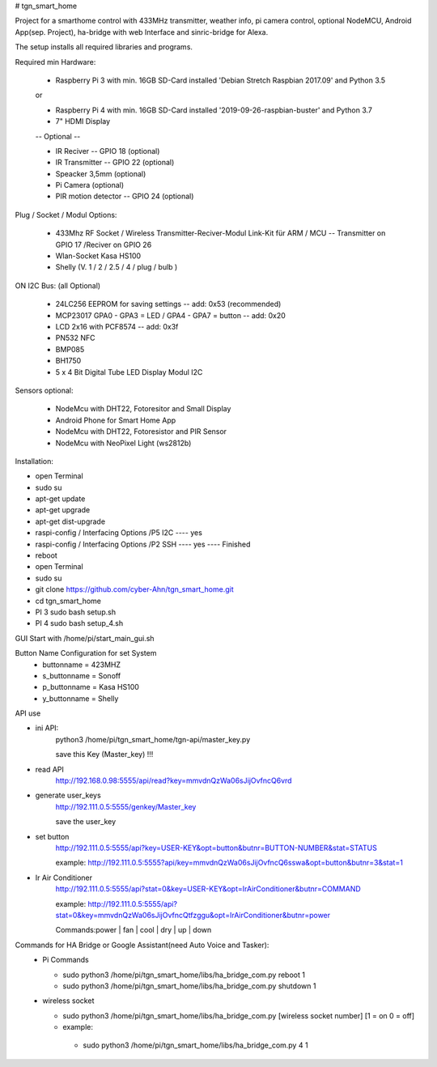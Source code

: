 # tgn_smart_home

|Build Status|  |Python versions|

Project for a smarthome control with 433MHz transmitter, weather info, pi camera control, optional NodeMCU, Android App(sep. Project),
ha-bridge with web Interface and sinric-bridge for Alexa.

The setup installs all required libraries and programs.

Required min Hardware:

 * Raspberry Pi 3 with min. 16GB SD-Card installed 'Debian Stretch Raspbian 2017.09' and Python 3.5
 or
 
 * Raspberry Pi 4 with min. 16GB SD-Card installed '2019-09-26-raspbian-buster' and Python 3.7
 * 7" HDMI Display 
 -- Optional --
 
 * IR Reciver -- GPIO 18 (optional)
 * IR Transmitter -- GPIO 22 (optional)
 * Speacker 3,5mm (optional)
 * Pi Camera (optional)
 * PIR motion detector -- GPIO 24 (optional)

Plug / Socket / Modul Options:

 * 433Mhz RF Socket / Wireless Transmitter-Reciver-Modul Link-Kit für ARM / MCU -- Transmitter on GPIO 17 /Reciver on GPIO 26
 * Wlan-Socket Kasa HS100
 * Shelly (V. 1 / 2 / 2.5 / 4 / plug / bulb )

ON I2C Bus: (all Optional)
 
 * 24LC256 EEPROM for saving settings -- add: 0x53 (recommended) 
 * MCP23017 GPA0 - GPA3 = LED / GPA4 - GPA7 = button -- add: 0x20
 * LCD 2x16 with PCF8574 -- add: 0x3f
 * PN532 NFC
 * BMP085
 * BH1750
 * 5 x 4 Bit Digital Tube LED Display Modul I2C
  
Sensors optional:
   
   * NodeMcu with DHT22, Fotoresitor and Small Display
   * Android Phone for Smart Home App
   * NodeMcu with DHT22, Fotoresistor and PIR Sensor
   * NodeMcu with NeoPixel Light (ws2812b)
   
Installation:

* open Terminal
* sudo su
* apt-get update
* apt-get upgrade
* apt-get dist-upgrade
* raspi-config / Interfacing Options /P5 I2C  ---- yes
* raspi-config / Interfacing Options /P2 SSH  ---- yes  ---- Finished
* reboot
* open Terminal
* sudo su
* git clone https://github.com/cyber-Ahn/tgn_smart_home.git
* cd tgn_smart_home
* PI 3 sudo bash setup.sh
* PI 4 sudo bash setup_4.sh

GUI Start with /home/pi/start_main_gui.sh

Button Name Configuration for set System
 * buttonname   = 423MHZ
 * s_buttonname = Sonoff
 * p_buttonname = Kasa HS100
 * y_buttonname = Shelly

API use

* ini API: 
    python3 /home/pi/tgn_smart_home/tgn-api/master_key.py

    save this Key (Master_key) !!!

* read API
    http://192.168.0.98:5555/api/read?key=mmvdnQzWa06sJijOvfncQ6vrd

* generate user_keys
    http://192.111.0.5:5555/genkey/Master_key

    save the user_key

* set button
    http://192.111.0.5:5555/api?key=USER-KEY&opt=button&butnr=BUTTON-NUMBER&stat=STATUS

    example: http://192.111.0.5:5555?api/key=mmvdnQzWa06sJijOvfncQ6sswa&opt=button&butnr=3&stat=1

* Ir Air Conditioner
    http://192.111.0.5:5555/api?stat=0&key=USER-KEY&opt=IrAirConditioner&butnr=COMMAND

    example: http://192.111.0.5:5555/api?stat=0&key=mmvdnQzWa06sJijOvfncQtfzggu&opt=IrAirConditioner&butnr=power

    Commands:power | fan | cool | dry | up | down

Commands for HA Bridge or Google Assistant(need Auto Voice and Tasker):
 * Pi Commands
 
   - sudo python3 /home/pi/tgn_smart_home/libs/ha_bridge_com.py reboot 1
   - sudo python3 /home/pi/tgn_smart_home/libs/ha_bridge_com.py shutdown 1
  
 * wireless socket
 
   - sudo python3 /home/pi/tgn_smart_home/libs/ha_bridge_com.py [wireless socket number] [1 = on 0 = off]
   - example:
    - sudo python3 /home/pi/tgn_smart_home/libs/ha_bridge_com.py 4 1
    
|Bild_1|

|Bild_2|

|Bild_3|

|Bild_4|

|Bild_5|

.. ..

.. |Build Status| image:: https://caworks-sl.de/images/build.png
   :target: https://caworks-sl.de
.. |Python versions| image:: https://caworks-sl.de/images/python.png
   :target: https://caworks-sl.de

.. |Bild_1| image:: https://caworks-sl.de/Smart_Home_Images/IMG_20181101_174128.jpg
   :target: https://github.com/cyber-Ahn/tgn_smart_home
.. |Bild_2| image:: https://caworks-sl.de/Smart_Home_Images/IMG_20180602_215043.jpg
   :target: https://github.com/cyber-Ahn/tgn_smart_home
.. |Bild_3| image:: https://caworks-sl.de/Smart_Home_Images/Smart Home Comunications.jpg
   :target: https://github.com/cyber-Ahn/tgn_smart_home
.. |Bild_4| image:: https://caworks-sl.de/Smart_Home_Images/IMG_20180602_214845.jpg
   :target: https://github.com/cyber-Ahn/tgn_smart_home
.. |Bild_5| image:: https://caworks-sl.de/Smart_Home_Images/IMG_20180602_214958.jpg
   :target: https://github.com/cyber-Ahn/tgn_smart_home
